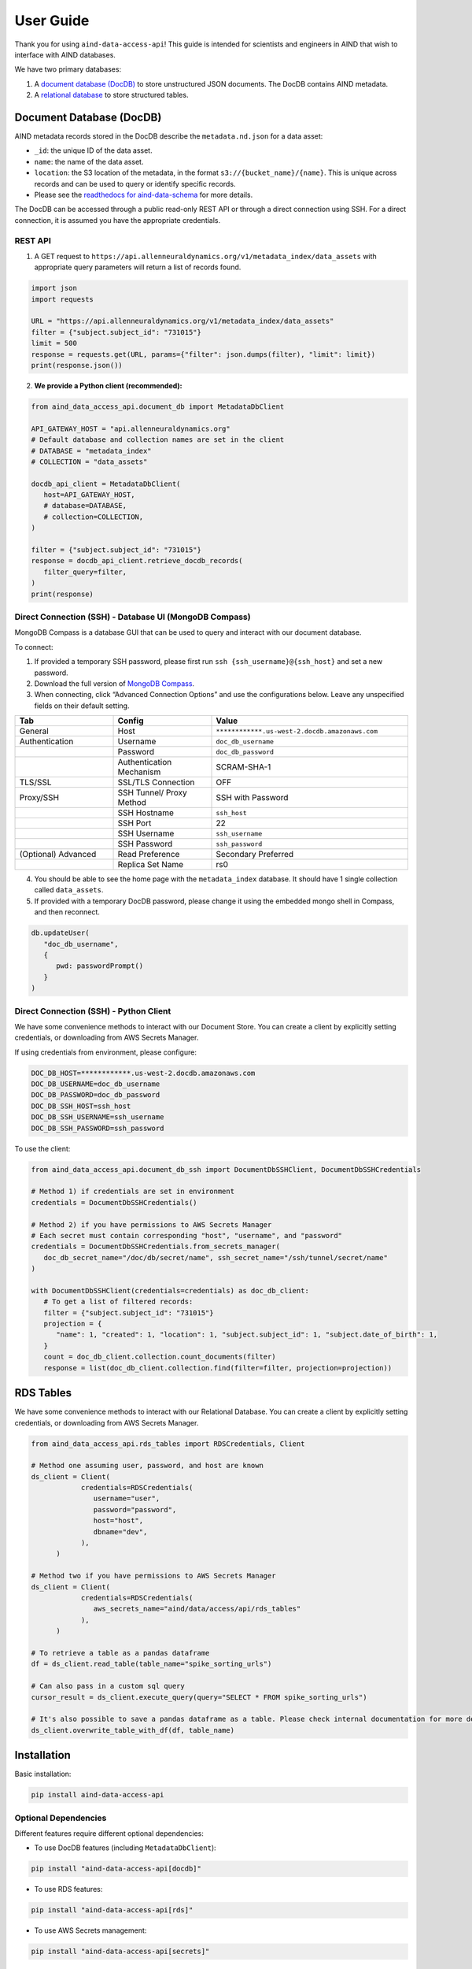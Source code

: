 User Guide
==========

Thank you for using ``aind-data-access-api``! This guide is
intended for scientists and engineers in AIND that wish to interface
with AIND databases.

We have two primary databases:

1. A `document database (DocDB) <#document-database-docdb>`__ to store
   unstructured JSON documents. The DocDB contains AIND metadata.
2. A `relational database <#rds-tables>`__ to store structured tables.

Document Database (DocDB)
-------------------------

AIND metadata records stored in the DocDB describe the ``metadata.nd.json``
for a data asset:

- ``_id``: the unique ID of the data asset.
- ``name``: the name of the data asset.
- ``location``: the S3 location of the metadata, in the format
  ``s3://{bucket_name}/{name}``. This is unique across records and can
  be used to query or identify specific records.
- Please see the `readthedocs for aind-data-schema 
  <https://aind-data-schema.readthedocs.io/en/latest/aind_data_schema.core.html#module-aind_data_schema.core.metadata>`__
  for more details.

The DocDB can be accessed through a public read-only REST API or
through a direct connection using SSH. For a direct connection,
it is assumed you have the appropriate credentials.

REST API
~~~~~~~~~~~~~~~~~~~~~~

1. A GET request to ``https://api.allenneuraldynamics.org/v1/metadata_index/data_assets``
   with appropriate query parameters will return a list of records found.

.. code:: python

   import json
   import requests

   URL = "https://api.allenneuraldynamics.org/v1/metadata_index/data_assets"
   filter = {"subject.subject_id": "731015"}
   limit = 500
   response = requests.get(URL, params={"filter": json.dumps(filter), "limit": limit})
   print(response.json())

2. **We provide a Python client (recommended):**

.. code:: python

   from aind_data_access_api.document_db import MetadataDbClient

   API_GATEWAY_HOST = "api.allenneuraldynamics.org"
   # Default database and collection names are set in the client
   # DATABASE = "metadata_index"
   # COLLECTION = "data_assets"

   docdb_api_client = MetadataDbClient(
      host=API_GATEWAY_HOST,
      # database=DATABASE,
      # collection=COLLECTION,
   )

   filter = {"subject.subject_id": "731015"}
   response = docdb_api_client.retrieve_docdb_records(
      filter_query=filter,
   )
   print(response)


Direct Connection (SSH) - Database UI (MongoDB Compass)
~~~~~~~~~~~~~~~~~~~~~~~~~~~~~~~~~~~~~~~~~~~~~~~~~~~~~~~

MongoDB Compass is a database GUI that can be used to query and interact
with our document database.

To connect:

1. If provided a temporary SSH password, please first run ``ssh {ssh_username}@{ssh_host}``
   and set a new password.
2. Download the full version of `MongoDB Compass <https://www.mongodb.com/try/download/compass>`__.
3. When connecting, click “Advanced Connection Options” and use the configurations below.
   Leave any unspecified fields on their default setting.

.. list-table::
   :widths: 25 25 50
   :header-rows: 1

   * - Tab
     - Config
     - Value
   * - General
     - Host
     - ``************.us-west-2.docdb.amazonaws.com``
   * - Authentication
     - Username
     - ``doc_db_username``
   * - 
     - Password
     - ``doc_db_password``
   * - 
     - Authentication Mechanism
     - SCRAM-SHA-1
   * - TLS/SSL
     - SSL/TLS Connection
     - OFF
   * - Proxy/SSH
     - SSH Tunnel/ Proxy Method
     - SSH with Password
   * -
     - SSH Hostname
     - ``ssh_host``
   * -
     - SSH Port
     - 22
   * -
     - SSH Username
     - ``ssh_username``
   * -
     - SSH Password
     - ``ssh_password``
   * - (Optional) Advanced
     - Read Preference
     - Secondary Preferred
   * - 
     - Replica Set Name
     - rs0

4. You should be able to see the home page with the ``metadata_index`` database.
   It should have 1 single collection called ``data_assets``.
5. If provided with a temporary DocDB password, please change it using the embedded
   mongo shell in Compass, and then reconnect.

.. code:: bash
   
   db.updateUser(
      "doc_db_username",
      {
         pwd: passwordPrompt()
      }
   )

Direct Connection (SSH) - Python Client
~~~~~~~~~~~~~~~~~~~~~~~~~~~~~~~~~~~~~~~

We have some convenience methods to interact with our Document Store.
You can create a client by explicitly setting credentials, or downloading from AWS Secrets Manager.

If using credentials from environment, please configure:

.. code:: bash

   DOC_DB_HOST=************.us-west-2.docdb.amazonaws.com
   DOC_DB_USERNAME=doc_db_username
   DOC_DB_PASSWORD=doc_db_password
   DOC_DB_SSH_HOST=ssh_host
   DOC_DB_SSH_USERNAME=ssh_username
   DOC_DB_SSH_PASSWORD=ssh_password

To use the client:

.. code:: python

   from aind_data_access_api.document_db_ssh import DocumentDbSSHClient, DocumentDbSSHCredentials

   # Method 1) if credentials are set in environment
   credentials = DocumentDbSSHCredentials()

   # Method 2) if you have permissions to AWS Secrets Manager
   # Each secret must contain corresponding "host", "username", and "password"
   credentials = DocumentDbSSHCredentials.from_secrets_manager(
      doc_db_secret_name="/doc/db/secret/name", ssh_secret_name="/ssh/tunnel/secret/name"
   )

   with DocumentDbSSHClient(credentials=credentials) as doc_db_client:
      # To get a list of filtered records:
      filter = {"subject.subject_id": "731015"}
      projection = {
         "name": 1, "created": 1, "location": 1, "subject.subject_id": 1, "subject.date_of_birth": 1,
      }
      count = doc_db_client.collection.count_documents(filter)
      response = list(doc_db_client.collection.find(filter=filter, projection=projection))


RDS Tables
------------------

We have some convenience methods to interact with our Relational Database. You can create a client by 
explicitly setting credentials, or downloading from AWS Secrets Manager.

.. code:: python

   from aind_data_access_api.rds_tables import RDSCredentials, Client

   # Method one assuming user, password, and host are known
   ds_client = Client(
               credentials=RDSCredentials(
                  username="user",
                  password="password",
                  host="host",
                  dbname="dev",
               ),
         )

   # Method two if you have permissions to AWS Secrets Manager
   ds_client = Client(
               credentials=RDSCredentials(
                  aws_secrets_name="aind/data/access/api/rds_tables"
               ),
         )

   # To retrieve a table as a pandas dataframe
   df = ds_client.read_table(table_name="spike_sorting_urls")

   # Can also pass in a custom sql query
   cursor_result = ds_client.execute_query(query="SELECT * FROM spike_sorting_urls")

   # It's also possible to save a pandas dataframe as a table. Please check internal documentation for more details.
   ds_client.overwrite_table_with_df(df, table_name)


Installation
------------

Basic installation:

.. code:: bash

   pip install aind-data-access-api

Optional Dependencies
~~~~~~~~~~~~~~~~~~~

Different features require different optional dependencies:

- To use DocDB features (including ``MetadataDbClient``):

.. code:: bash

   pip install "aind-data-access-api[docdb]"

- To use RDS features:

.. code:: bash

   pip install "aind-data-access-api[rds]"

- To use AWS Secrets management:

.. code:: bash

   pip install "aind-data-access-api[secrets]"

- To use the helpers package:

.. code:: bash

   pip install "aind-data-access-api[helpers]"

- To install all optional dependencies:

.. code:: bash

   pip install "aind-data-access-api[full]"

Note: When using zsh or other shells that interpret square brackets, the quotes around the install argument are required.


Reporting bugs or making feature requests
-----------------------------------------

Please report any bugs or feature requests here:
`issues <https://github.com/AllenNeuralDynamics/aind-data-access-api/issues/new/choose>`__
